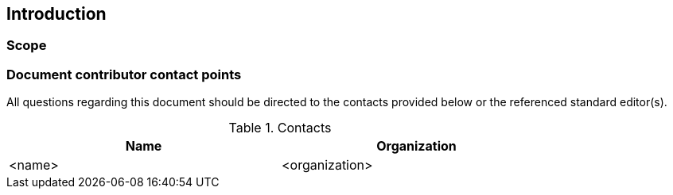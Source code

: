 == Introduction

===	Scope

//short scope of the standard and the general nature of changes

===	Document contributor contact points

All questions regarding this document should be directed to the contacts provided below or the referenced standard editor(s).

.Contacts
[width="80%",options="header"]
|====================
|Name |Organization
|<name> | <organization>
|====================
